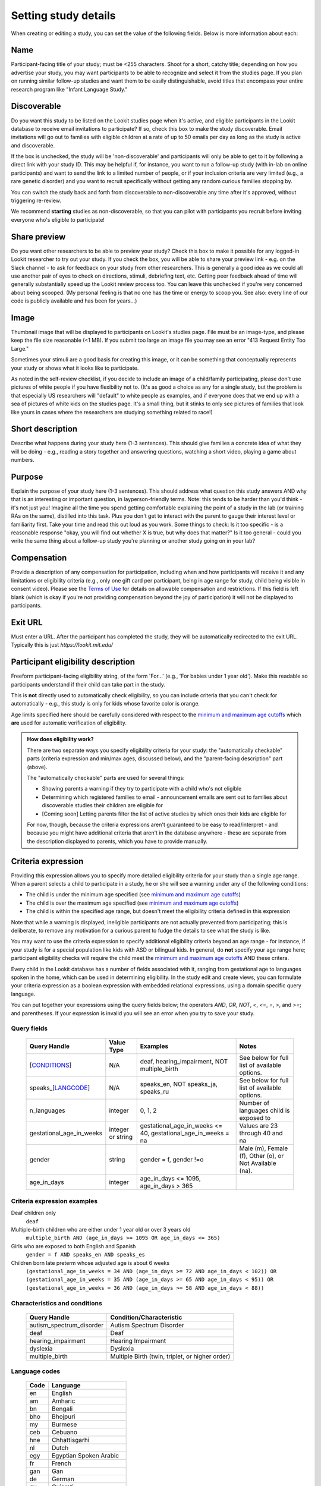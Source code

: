 .. _study fields:

##################################
Setting study details
##################################

When creating or editing a study, you can set the value of the following fields. Below is more information about each:


=============================
Name
=============================

Participant-facing title of your study; must be <255 characters. Shoot for a short, catchy title; depending on how you advertise your study, you may want participants to be able to recognize and select it from the studies page. If you plan on running similar follow-up studies and want them to be easily distinguishable, avoid titles that encompass your entire research program like "Infant Language Study."

.. _discoverability:

=============================
Discoverable
=============================
Do you want this study to be listed on the Lookit studies page when it's active, and 
eligible participants in the Lookit database to receive email invitations to participate? If so, check this box to make the study discoverable. Email invitations will go out to families with eligible children at a rate of up to 50 emails per day as long as the study is active and discoverable.

If the box is unchecked, the study will be 'non-discoverable' and participants will only be able to get to it by following a direct link with your study ID. This may be helpful if, for instance, you want to run a follow-up study (with in-lab on online participants) and want to send the link to a limited number of people, or if your inclusion criteria are very limited (e.g., a rare genetic disorder) and you want to recruit specifically without getting any random curious families stopping by. 

You can switch the study back and forth from discoverable to non-discoverable any time after it's approved, without triggering re-review.

We recommend **starting** studies as non-discoverable, so that you can pilot with participants you recruit before inviting everyone who's eligible to participate!

=============================
Share preview
=============================
Do you want other researchers to be able to preview your study? Check this box to make it possible for any logged-in Lookit researcher to try out your study. If you check the box, you will be able to share your preview link - e.g. on the Slack channel - to ask for feedback on your study from other researchers. This is generally a good idea as we could all use another pair of eyes to check on directions, stimuli, debriefing text, etc. Getting peer feedback ahead of time will generally substantially speed up the Lookit review process too. You can leave this unchecked if you're very concerned about being scooped. (My personal feeling is that no one has the time or energy to scoop you. See also: every line of our code is publicly available and has been for years...)

=============================
Image
=============================

Thumbnail image that will be displayed to participants on Lookit's studies page.  File must be an image-type, and please keep the file size reasonable (<1 MB). If you submit too large an image file you may see an error "413 Request Entity Too Large."

Sometimes your stimuli are a good basis for creating this image, or it can be something that conceptually represents your study or shows what it looks like to participate.

As noted in the self-review checklist, if you decide to include an image of a child/family participating, please don't use pictures of white people if you have flexibility not to. (It's as good a choice as any for a single study, but the problem is that especially US researchers will "default" to white people as examples, and if everyone does that we end up with a sea of pictures of white kids on the studies page. It's a small thing, but it stinks to only see pictures of families that look like yours in cases where the researchers are studying something related to race!)

=============================
Short description
=============================

Describe what happens during your study here (1-3 sentences). This should give families a concrete idea of what they will be doing - e.g., reading a story together and answering questions, watching a short video, playing a game about numbers.

.. _purpose:

=============================
Purpose
============================= 
Explain the purpose of your study here (1-3 sentences). This should address what question this study answers AND why that is an interesting or important question, in layperson-friendly terms. Note: this tends to be harder than you'd think - it's not just you! Imagine all the time you spend getting comfortable explaining the point of a study in the lab (or training RAs on the same), distilled into this task. Plus you don't get to interact with the parent to gauge their interest level or familiarity first. Take your time and read this out loud as you work. Some things to check: Is it too specific - is a reasonable response "okay, you will find out whether X is true, but why does that matter?" Is it too general - could you write the same thing about a follow-up study you're planning or another study going on in your lab? 

=============================
Compensation
=============================
Provide a description of any compensation for participation, including when and how participants will receive it and any limitations or eligibility criteria (e.g., only one gift card per participant, being in age range for study, child being visible in consent video). Please see the `Terms of Use <https://lookit.mit.edu/termsofuse/>`_ for details on allowable compensation and restrictions. If this field is left blank (which is okay if you're not providing compensation beyond the joy of participation) it will not be displayed to participants.

=============================
Exit URL
=============================
Must enter a URL. After the participant has completed the study, they will be automatically redirected to the exit URL. Typically this is just `https://lookit.mit.edu/`

====================================
Participant eligibility description
====================================
Freeform participant-facing eligibility string, of the form 'For...' (e.g., 'For babies under 1 year old'). Make this readable so participants understand if their child can take part in the study.

This is **not** directly used to automatically check eligibility, so you can include criteria that you can't check for automatically - e.g., this study is only for kids whose favorite color is orange. 

Age limits specified here should be carefully considered with respect to the `minimum and maximum age cutoffs`_ which **are** used for automatic verification of eligibility. 


.. admonition:: How does eligibility work?

   There are two separate ways you specify eligibility criteria for your study: the "automatically checkable" parts (criteria expression and min/max ages, discussed below), and the "parent-facing description" part (above). 
   
   The "automatically checkable" parts are used for several things:
   
   - Showing parents a warning if they try to participate with a child who's not eligible
   - Determining which registered families to email - announcement emails are sent out to families about discoverable studies their children are eligible for
   - [Coming soon] Letting parents filter the list of active studies by which ones their kids are eligible for
   
   For now, though, because the criteria expressions aren't guaranteed to be easy to read/interpret - and because you might have additional criteria that aren't in the database anywhere - these are separate from the description displayed to parents, which you have to provide manually.  
   
.. _study_eligibility_criteria:

=============================
Criteria expression
=============================
Providing this expression allows you to specify more detailed eligibility criteria for your study than a single age range. When a parent selects a child to participate in a study, he or she will see a warning under any of the following conditions:

- The child is under the minimum age specified (see `minimum and maximum age cutoffs`_)
- The child is over the maximum age specified (see `minimum and maximum age cutoffs`_)
- The child is within the specified age range, but doesn't meet the eligibility criteria defined in this expression

Note that while a warning is displayed, ineligible participants are not actually prevented from participating; this is deliberate, to remove any motivation for a curious parent to fudge the details to see what the study is like.

You may want to use the criteria expression to specify additional eligibility criteria beyond an age range - for instance, if your study is for a special population like kids with ASD or bilingual kids. In general, do **not** specify your age range here; participant eligibility checks will require the child meet the `minimum and maximum age cutoffs`_ AND these critera.

Every child in the Lookit database has a number of fields associated with it, ranging from gestational age to languages spoken in the home, which can be used in determining eligibility. In the study edit and create views, you can formulate your criteria expression as a boolean expression with embedded relational expressions, using a domain specific query language. 

You can put together your expressions using the query fields below; the operators `AND`, `OR`, `NOT`, `<`, `<=`, `=`, `>`, and `>=`; and parentheses. If your expression is invalid you will see an error when you try to save your study.

----------------------------------
Query fields
----------------------------------

    +-----------------------------------------------------+-------------------+---------------------------------------------------------------------+---------------------------------------------------------+
    | Query Handle                                        | Value Type        | Examples                                                            | Notes                                                   |
    +=====================================================+===================+=====================================================================+=========================================================+
    | [`CONDITIONS <#characteristics-and-conditions>`_]   | N/A               | deaf, hearing_impairment, NOT multiple_birth                        | See below for full list of available options.           |
    +-----------------------------------------------------+-------------------+---------------------------------------------------------------------+---------------------------------------------------------+
    | speaks_[`LANGCODE <#language-codes>`_]              | N/A               | speaks_en, NOT speaks_ja, speaks_ru                                 | See below for full list of available options.           |
    +-----------------------------------------------------+-------------------+---------------------------------------------------------------------+---------------------------------------------------------+
    | n_languages                                         | integer           | 0, 1, 2                                                             | Number of languages child is exposed to                 |
    +-----------------------------------------------------+-------------------+---------------------------------------------------------------------+---------------------------------------------------------+
    | gestational_age_in_weeks                            | integer or string | gestational_age_in_weeks <= 40, gestational_age_in_weeks = na       | Values are 23 through 40 and na                         |
    +-----------------------------------------------------+-------------------+---------------------------------------------------------------------+---------------------------------------------------------+
    | gender                                              | string            | gender = f, gender !=o                                              | Male (m), Female (f), Other (o), or Not Available (na). |
    +-----------------------------------------------------+-------------------+---------------------------------------------------------------------+---------------------------------------------------------+
    | age_in_days                                         | integer           | age_in_days <= 1095, age_in_days > 365                              |                                                         |
    +-----------------------------------------------------+-------------------+---------------------------------------------------------------------+---------------------------------------------------------+

-----------------------------
Criteria expression examples
-----------------------------

Deaf children only
    ``deaf``

Multiple-birth children who are either under 1 year old or over 3 years old
    ``multiple_birth AND (age_in_days >= 1095 OR age_in_days <= 365)``
    
Girls who are exposed to both English and Spanish
    ``gender = f AND speaks_en AND speaks_es``
    
Children born late preterm whose adjusted age is about 6 weeks
    ``(gestational_age_in_weeks = 34 AND (age_in_days >= 72 AND age_in_days < 102)) OR (gestational_age_in_weeks = 35 AND (age_in_days >= 65 AND age_in_days < 95)) OR (gestational_age_in_weeks = 36 AND (age_in_days >= 58 AND age_in_days < 88))`` 

--------------------------------
Characteristics and conditions
--------------------------------

    +------------------------+-----------------------------------------------+
    |      Query Handle      |           Condition/Characteristic            |
    +========================+===============================================+
    |autism_spectrum_disorder|Autism Spectrum Disorder                       |
    +------------------------+-----------------------------------------------+
    |deaf                    |Deaf                                           |
    +------------------------+-----------------------------------------------+
    |hearing_impairment      |Hearing Impairment                             |
    +------------------------+-----------------------------------------------+
    |dyslexia                |Dyslexia                                       |
    +------------------------+-----------------------------------------------+
    |multiple_birth          |Multiple Birth (twin, triplet, or higher order)|
    +------------------------+-----------------------------------------------+

--------------------------------
Language codes
--------------------------------

    +----+----------------------+
    |Code|       Language       |
    +====+======================+
    |en  |English               |
    +----+----------------------+
    |am  |Amharic               |
    +----+----------------------+
    |bn  |Bengali               |
    +----+----------------------+
    |bho |Bhojpuri              |
    +----+----------------------+
    |my  |Burmese               |
    +----+----------------------+
    |ceb |Cebuano               |
    +----+----------------------+
    |hne |Chhattisgarhi         |
    +----+----------------------+
    |nl  |Dutch                 |
    +----+----------------------+
    |egy |Egyptian Spoken Arabic|
    +----+----------------------+
    |fr  |French                |
    +----+----------------------+
    |gan |Gan                   |
    +----+----------------------+
    |de  |German                |
    +----+----------------------+
    |gu  |Gujarati              |
    +----+----------------------+
    |hak |Hakka                 |
    +----+----------------------+
    |ha  |Hausa                 |
    +----+----------------------+
    |hi  |Hindi                 |
    +----+----------------------+
    |ig  |Igbo                  |
    +----+----------------------+
    |id  |Indonesian            |
    +----+----------------------+
    |pes |Iranian Persian       |
    +----+----------------------+
    |it  |Italian               |
    +----+----------------------+
    |ja  |Japanese              |
    +----+----------------------+
    |jv  |Javanese              |
    +----+----------------------+
    |cjy |Jinyu                 |
    +----+----------------------+
    |kn  |Kannada               |
    +----+----------------------+
    |km  |Khmer                 |
    +----+----------------------+
    |ko  |Korean                |
    +----+----------------------+
    |mag |Magahi                |
    +----+----------------------+
    |mai |Maithili              |
    +----+----------------------+
    |ms  |Malay                 |
    +----+----------------------+
    |ml  |Malayalam             |
    +----+----------------------+
    |cmn |Mandarin              |
    +----+----------------------+
    |mr  |Marathi               |
    +----+----------------------+
    |nan |Min Nan               |
    +----+----------------------+
    |mor |Moroccan Spoken Arabic|
    +----+----------------------+
    |pbu |Northern Pashto       |
    +----+----------------------+
    |uzn |Northern Uzbek        |
    +----+----------------------+
    |or  |Odia                  |
    +----+----------------------+
    |pl  |Polish                |
    +----+----------------------+
    |pt  |Portuguese            |
    +----+----------------------+
    |ro  |Romanian              |
    +----+----------------------+
    |ru  |Russian               |
    +----+----------------------+
    |skr |Saraiki               |
    +----+----------------------+
    |sd  |Sindhi                |
    +----+----------------------+
    |so  |Somali                |
    +----+----------------------+
    |es  |Spanish               |
    +----+----------------------+
    |su  |Sunda                 |
    +----+----------------------+
    |tl  |Tagalog               |
    +----+----------------------+
    |ta  |Tamil                 |
    +----+----------------------+
    |te  |Telugu                |
    +----+----------------------+
    |th  |Thai                  |
    +----+----------------------+
    |tr  |Turkish               |
    +----+----------------------+
    |uk  |Ukrainian             |
    +----+----------------------+
    |ur  |Urdu                  |
    +----+----------------------+
    |vi  |Vietnamese            |
    +----+----------------------+
    |lah |Western Punjabi       |
    +----+----------------------+
    |wuu |Wu                    |
    +----+----------------------+
    |hsn |Xiang Chinese         |
    +----+----------------------+
    |yo  |Yoruba                |
    +----+----------------------+
    |yue |Yue                   |
    +----+----------------------+

.. _min_max_ages:

================================
Minimum and maximum age cutoffs
================================
Integer fields specifying minimum/maximum ages of participants (inclusive). Eligibility is calculated based on the child's current age in days; this is compared to the minimum/maximum ages in days, calculated as 365*years + 30*months + days. Participants under the age range see a warning indicating that their data may not be used, and suggesting that they wait until they're in the age range. Participants over the age range just see a warning indicating that their data may not be used. Participants are never actually prevented from starting the study, to remove motivation for a curious parent to fudge the child's age. 

Note that these ages do **not** in all cases correspond exactly to the child's age in 'calendar months' or 'calendar years' (e.g., 'one month' if that month is February). In general, you want to avoid a situation where the parent thinks their child should be eligible based on the participant eligibility string (e.g., "my child is one month old, she was born February 3rd and it's March 4th!") but sees a warning when trying to participate. You can do this by narrowing the eligibility criteria in the freeform string and/or by expanding them in the cutoffs here. If one has to align better with your actual inclusion criteria, in general you want that to be the minimum/maximum age cutoffs.

Please see `this spreadsheet <https://docs.google.com/spreadsheets/d/1rbGrbyYZpVsCOUXVPGyk2Yobn-zanllbCtuyw2i3vbk/edit?usp=sharing>`__ for a table translating "calendar ages" (how a parent would describe their child's age) to days.
  
----------------------------------------
Example: study for 5- and 6-year-olds
----------------------------------------

These kids will have lived through 1 or 2 leap years (at both ends of the age range), so the range you likely want is 5 * 365 + 1 days up to 6 * 365 + 2 days. Set the age range as 5 years, 1 day to 6 years, 2 days.

--------------------------------------------------------------------------------
Example: study for 6-month-olds (i.e., between 6 and 7 months)
--------------------------------------------------------------------------------

A child turns 6 months old, by the calendar, between 181 (e.g. born in September in a non leap year) and 184 (e.g. born in March) days of age. She turns 7 months old, by the calendar, between 212 days (e.g., born in August in a non leap year) and 216 days (e.g., born in July preceding a leap year). If you really want to include anyone who's "six months old" you could set the age range to 181 to 216 days by selecting 6 months 1 day 7 months 6 days. This way no one who thinks, quite reasonably, that their baby is 6 months old will see a warning that they're not eligible. 

If you have theoretical reasons for wanting a particular exact age range in days, you could set that instead, and then communicate it to parents: e.g. "for babies around 6 months old (26 to 30 weeks)".

--------------------------------------------------------------------
Example: study for 6-month-olds (i.e., between 5.5 and 6.5 months)
--------------------------------------------------------------------

Another common standard in the literature is to report a finding in "N-month-olds," meaning babies between (N-1).5 and N.5 months of age. Actual implementations of this in terms of recruitment from databases vary, and historically we suspect in most cases researchers got what they got and then reported the range of kids they actually tested, rather than having an actual age range set in stone. 

Here you might focus on how old babies are when they "turn" six months and then frame the age range in terms of that: e.g., go from 181 - 14 to 184 + 14 days, or 167 to 198 days, and describe this as being "within two weeks before or after their six-month 'birthday'."
  
=============================
Duration
=============================
Approximately how long does it take to do your study, start to finish? (Try it if you're not sure; include time to read the instructions.) You can give an estimate or range.

===============================
Researcher contact information
===============================
This should give the name of the PI for your study, and an email address where the PI or study staff can be reached with questions. Format: PIs Name (contact: youremail@lab.edu). This is displayed to participants on the study detail page before they choose to participate, as well as substituted into your consent form and exit survey, so in general the name needs to be the person who's listed as PI on your IRB protocol (although it may not need to be their personal email address). 


=============================
Study protocol configuration
=============================
This needs to be a valid JSON block describing the different frames (pages) of your study, and the sequence. This can be left blank at the time you initially create your study. For detailed information about specifying your study protocol, see `Building an Experiment`_.

=============================
Experiment runner type
=============================
The study type is the application you're using to enable participants to take a study. Right now, we just have one option, the `Ember Frame Player <https://github.com/lookit/ember-lookit-frameplayer>`_.  It's an ember app that can talk to our API. All the frames in the experiment are defined in Ember and there is an exp-player component that can cycle through these frames. For details, see `Editing study type`_




.. image:: _static/img/attachments.png
    :alt: View all study videos

.. _`Building an Experiment`: researchers-create-experiment.html

.. _`Experiment data`: researchers-experiment-data.html

.. _`Setup for custom frame development`: frame-dev-setup.html

.. _`Setting study parameters`: researchers-set-study-fields.html

.. _`Editing study type`: researchers-manage-studies.html#editing-study-type
